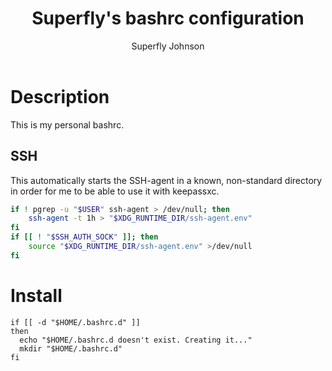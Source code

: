 #+TITLE: Superfly's bashrc configuration
#+AUTHOR: Superfly Johnson
#+DESCRIPTION: Superfly's personal bashrc configuration
#+STARTUP: showeverything
#+PROPERTY: header-args :tangle .bashrc :shebang "!/bin/bash" (identity #o755)
#+NAME: bashrc.sh
#+auto_tangle: t

* Description
This is my personal bashrc.

** SSH
This automatically starts the SSH-agent in a known, non-standard directory in order for me to be able to use it with keepassxc.
#+BEGIN_SRC bash :tangle .bashrc.d/ssh.sh :shebang "!/bin/bash"
if ! pgrep -u "$USER" ssh-agent > /dev/null; then
    ssh-agent -t 1h > "$XDG_RUNTIME_DIR/ssh-agent.env"
fi
if [[ ! "$SSH_AUTH_SOCK" ]]; then
    source "$XDG_RUNTIME_DIR/ssh-agent.env" >/dev/null
fi
#+END_SRC 

* Install
#+BEGIN_SRC shell :tangle ./install.sh :shebang "!/bin/sh" (identity #o755)
  if [[ -d "$HOME/.bashrc.d" ]]
  then
    echo "$HOME/.bashrc.d doesn't exist. Creating it..."
    mkdir "$HOME/.bashrc.d"
  fi

#+END_SRC
